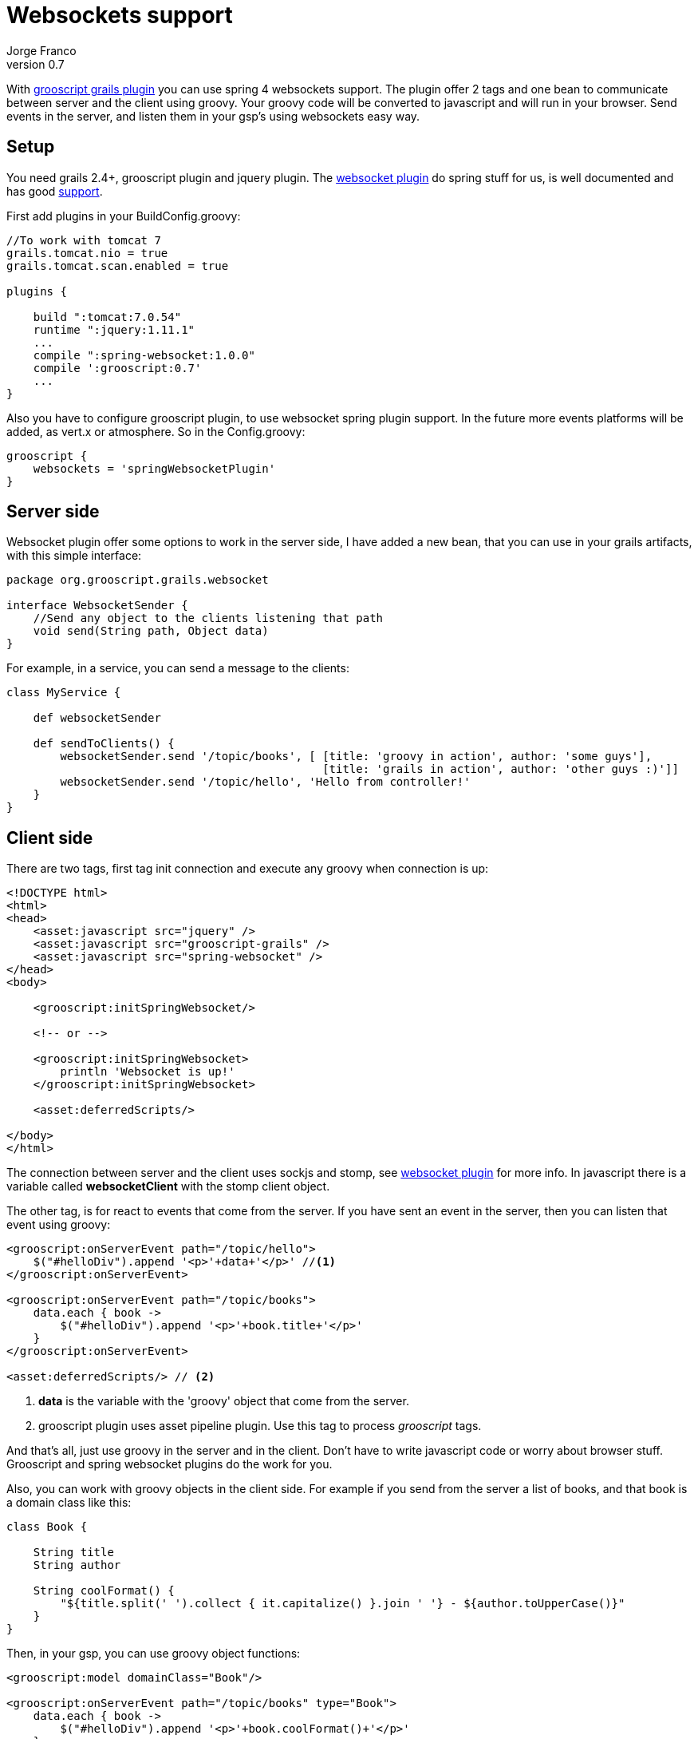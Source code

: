 = Websockets support
:plugin-version: 0.7
:author: Jorge Franco
:revnumber: {plugin-version}
:source-highlighter: pygments
:icons: font

With link:index.html[grooscript grails plugin] you can use spring 4 websockets support. The plugin offer 2 tags and
one bean to communicate between server and the client using groovy. Your groovy code will be converted to javascript
and will run in your browser. Send events in the server, and listen them in your gsp's using websockets easy way.


== Setup

You need grails 2.4+, grooscript plugin and jquery plugin. The
http://grails.org/plugin/spring-websocket[websocket plugin] do spring stuff for us, is well
documented and has good https://github.com/zyro23/grails-spring-websocket[support].

First add plugins in your +BuildConfig.groovy+:

[source,groovy]
[subs="verbatim,attributes"]
--
//To work with tomcat 7
grails.tomcat.nio = true
grails.tomcat.scan.enabled = true

plugins {

    build ":tomcat:7.0.54"
    runtime ":jquery:1.11.1"
    ...
    compile ":spring-websocket:1.0.0"
    compile ':grooscript:{plugin-version}'
    ...
}
--

Also you have to configure grooscript plugin, to use websocket spring plugin support. In the future more
events platforms will be added, as vert.x or atmosphere. So in the +Config.groovy+:

[source,groovy]
--
grooscript {
    websockets = 'springWebsocketPlugin'
}
--

== Server side

Websocket plugin offer some options to work in the server side, I have added a new bean, that you can use in your
grails artifacts, with this simple interface:

[source,groovy]
--
package org.grooscript.grails.websocket

interface WebsocketSender {
    //Send any object to the clients listening that path
    void send(String path, Object data)
}
--

For example, in a service, you can send a message to the clients:

[source,groovy]
--
class MyService {

    def websocketSender

    def sendToClients() {
        websocketSender.send '/topic/books', [ [title: 'groovy in action', author: 'some guys'],
                                               [title: 'grails in action', author: 'other guys :)']]
        websocketSender.send '/topic/hello', 'Hello from controller!'
    }
}
--

== Client side

There are two tags, first tag init connection and execute any groovy when connection is up:

[source,html]
--
<!DOCTYPE html>
<html>
<head>
    <asset:javascript src="jquery" />
    <asset:javascript src="grooscript-grails" />
    <asset:javascript src="spring-websocket" />
</head>
<body>

    <grooscript:initSpringWebsocket/>

    <!-- or -->

    <grooscript:initSpringWebsocket>
        println 'Websocket is up!'
    </grooscript:initSpringWebsocket>

    <asset:deferredScripts/>

</body>
</html>
--

The connection between server and the client uses sockjs and stomp, see
http://grails.org/plugin/spring-websocket[websocket plugin] for more info. In javascript there is a variable called
*websocketClient* with the stomp client object.

The other tag, is for react to events that come from the server. If you have sent an event in the server, then you
can listen that event using groovy:

[source,html]
--
<grooscript:onServerEvent path="/topic/hello">
    $("#helloDiv").append '<p>'+data+'</p>' //<1>
</grooscript:onServerEvent>

<grooscript:onServerEvent path="/topic/books">
    data.each { book ->
        $("#helloDiv").append '<p>'+book.title+'</p>'
    }
</grooscript:onServerEvent>

<asset:deferredScripts/> // <2>
--
<1> *data* is the variable with the 'groovy' object that come from the server.
<2> grooscript plugin uses asset pipeline plugin. Use this tag to process _grooscript_ tags.

And that's all, just use groovy in the server and in the client. Don't have to write javascript code or worry
about browser stuff. Grooscript and spring websocket plugins do the work for you.

Also, you can work with groovy objects in the client side. For example if you send from the server a list of books,
 and that book is a domain class like this:

[source,groovy]
--
class Book {

    String title
    String author

    String coolFormat() {
        "${title.split(' ').collect { it.capitalize() }.join ' '} - ${author.toUpperCase()}"
    }
}
--

Then, in your gsp, you can use groovy object functions:

[source,html]
--
<grooscript:model domainClass="Book"/>

<grooscript:onServerEvent path="/topic/books" type="Book">
    data.each { book ->
        $("#helloDiv").append '<p>'+book.coolFormat()+'</p>'
    }
</grooscript:onServerEvent>
--

== Conclusion

Is very easy add websocket support to your grails 2.4 application. And now with grooscript plugin, you can create and
listen to websocket events in groovy. Never was so easy add websockets to your grails applications.

You can combine websocket support with other grooscript tags to create dynamic applications in the client side.

If you missing something, or need more features, add to http://github.com/chiquitinxx/grails-grooscript/issues[Github]